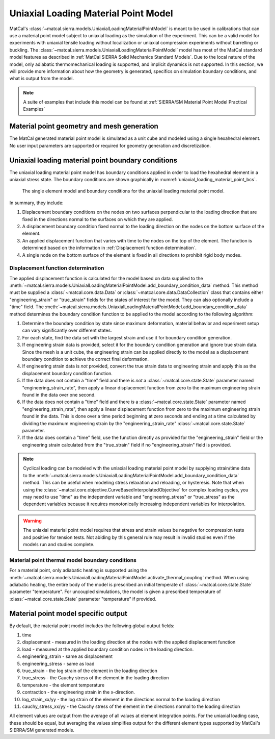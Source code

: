 *************************************
Uniaxial Loading Material Point Model
*************************************
MatCal's :class:`~matcal.sierra.models.UniaxialLoadingMaterialPointModel`
is meant to be used in calibrations that can use a material point 
model subject to uniaxial loading as the simulation of the experiment. 
This can be a valid model for experiments with uniaxial tensile loading without localization
or uniaxial compression experiments without barrelling or buckling. The 
:class:`~matcal.sierra.models.UniaxialLoadingMaterialPointModel` model has most of the MatCal standard 
model features as described in :ref:`MatCal SIERRA Solid Mechanics Standard Models`. Due to 
the local nature of the model, only adiabatic thermomechanical loading is supported, 
and implicit dynamics is not supported. 
In this section, we will provide more information about how the geometry is generated, 
specifics on simulation boundary conditions, and what is output from the model.

.. note::
   A suite of examples that include this model can be found at
   :ref:`SIERRA/SM Material Point Model Practical Examples`

Material point geometry and mesh generation
===========================================
The MatCal generated material point model is simulated as a unit cube
and modeled using a single hexahedral element. No user input parameters 
are supported or required for geometry generation and discretization. 

Uniaxial loading material point boundary conditions
===================================================
The uniaxial loading material point model has boundary conditions
applied in order to load the hexahedral element in a uniaxial stress state.
The boundary conditions are shown graphically in :numref:`uniaxial_loading_material_point_bcs`.

.. _uniaxial_loading_material_point_bcs:
.. figure:: figures/uniaxial_loading_material_point/uniaxial_loading_material_point_model_bcs.*
   :scale: 15%

   The single element model and boundary conditions for the
   uniaxial loading material point model.

In summary, they include:

#.  Displacement boundary conditions on the nodes on two surfaces perpendicular
    to the loading direction that are fixed in the directions normal to the surfaces on which they are applied.
#.  A displacement boundary condition fixed normal to the loading direction on 
    the nodes on the bottom surface of the element.
#.  An applied displacement function that varies with time to the nodes on the top of the element. 
    The function is determined based on the information in :ref:`Displacement function determination`.
#.  A single node on the bottom surface of the element is fixed in all directions to 
    prohibit rigid body modes.

Displacement function determination
-----------------------------------
The applied displacement function is calculated for the model based on data supplied to the 
:meth:`~matcal.sierra.models.UniaxialLoadingMaterialPointModel.add_boundary_condition_data`
method. 
This method must be supplied a :class:`~matcal.core.data.Data` or 
:class:`~matcal.core.data.DataCollection` class that contains 
either "engineering_strain" or "true_strain" fields for the 
states of interest for the model. They can also optionally include 
a "time" field. The 
:meth:`~matcal.sierra.models.UniaxialLoadingMaterialPointModel.add_boundary_condition_data` 
method determines the boundary condition function to be applied 
to the model according to the following 
algorithm:

#. Determine the boundary condition by state since maximum deformation, 
   material behavior and experiment setup can vary significantly over different states.
#. For each state, find the data set with the largest strain and use it for 
   boundary condition generation.
#. If engineering strain data is provided, select it for the boundary condition generation
   and ignore true strain data. Since the mesh is a unit cube, the engineering strain 
   can be applied directly to the model as a displacement boundary condition to achieve 
   the correct final deformation.
#. If engineering strain data is *not* provided, convert the true strain data to 
   engineering strain and apply this as the displacement boundary condition function.
#. If the data does not contain a "time" field and there is *not* a :class:`~matcal.core.state.State`
   parameter named "engineering_strain_rate", then apply a linear displacement function from 
   zero to the maximum engineering strain found in the data over one second.
#. If the data does not contain a "time" field and there *is* a :class:`~matcal.core.state.State`
   parameter named "engineering_strain_rate", then apply a linear displacement function from 
   zero to the maximum engineering strain found in the data. This is done over a time period
   beginning at zero seconds and ending at a time calculated by dividing 
   the maximum engineering strain by the "engineering_strain_rate" :class:`~matcal.core.state.State`
   parameter.
#. If the data does contain a "time" field, use the function directly as provided for  
   the "engineering_strain" field or the engineering strain calculated from the "true_strain" field if 
   no "engineering_strain" field is provided. 

.. note::
    Cyclical loading can be modeled with the uniaxial loading 
    material point model by supplying strain/time data to the 
    :meth:`~matcal.sierra.models.UniaxialLoadingMaterialPointModel.add_boundary_condition_data` 
    method. This can be useful when modeling stress relaxation and reloading, or
    hysteresis. Note that when using the :class:`~matcal.core.objective.CurveBasedInterpolatedObjective`
    for complex loading cycles, you may need to use "time" as the independent 
    variable and "engineering_stress" or "true_stress" as the dependent variables because
    it requires monotonically increasing independent variables for interpolation.

.. warning::
    The uniaxial material point model requires that stress and strain values
    be negative for compression tests and positive for tension tests. Not 
    abiding by this general rule may result in invalid studies even 
    if the models run and studies complete.

Material point thermal model boundary conditions
------------------------------------------------
For a material point, 
only adiabatic heating is supported using the 
:meth:`~matcal.sierra.models.UniaxialLoadingMaterialPointModel.activate_thermal_coupling` method.
When using adiabatic heating, the entire body 
of the model is prescribed an initial temperate of  
:class:`~matcal.core.state.State` parameter 
"temperature". For uncoupled simulations, the model is given a prescribed
temperature of :class:`~matcal.core.state.State` parameter 
"temperature" if provided.

Material point model specific output
====================================
By default, the material point model includes the following global 
output fields: 

#. time
#. displacement - measured in the loading direction at the nodes with the applied displacement function
#. load - measured at the applied boundary condition nodes in the loading direction.
#. engineering_strain - same as displacement
#. engineering_stress - same as load
#. true_strain - the log strain of the element in the loading direction
#. true_stress - the Cauchy stress of the element in the loading direction
#. temperature - the element temperature
#. contraction - the engineering strain in the x-direction.
#. log_strain_xx/yy - the log strain of the element in the directions normal to the loading direction
#. cauchy_stress_xx/yy - the Cauchy stress of the element in the directions normal to the loading direction

All element values are output from the average of all values at element integration points. 
For the uniaxial loading case, these should be equal, but averaging the values simplifies 
output for the different element types supported by MatCal's SIERRA/SM generated models.
